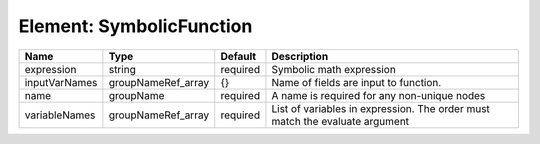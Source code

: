 Element: SymbolicFunction
=========================

============= ================== ======== ============================================================================ 
Name          Type               Default  Description                                                                  
============= ================== ======== ============================================================================ 
expression    string             required Symbolic math expression                                                     
inputVarNames groupNameRef_array {}       Name of fields are input to function.                                        
name          groupName          required A name is required for any non-unique nodes                                  
variableNames groupNameRef_array required List of variables in expression.  The order must match the evaluate argument 
============= ================== ======== ============================================================================ 


